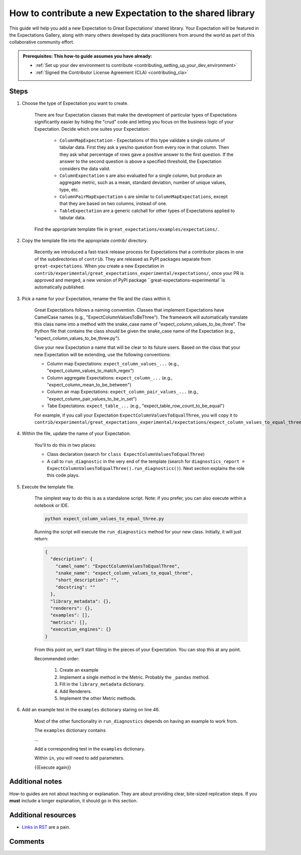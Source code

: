 .. _how_to_guides__creating_and_editing_expectations__how_to_template:

How to contribute a new Expectation to the shared library
=========================================================

This guide will help you add a new Expectation to Great Expectations’ shared library. Your Expectation will be featured in the Expectations Gallery, along with many others developed by data practitioners from around the world as part of this collaborative community effort.

.. admonition:: Prerequisites: This how-to guide assumes you have already:

  - :ref:`Set up your dev environment to contribute <contributing_setting_up_your_dev_environment>`
  - :ref:`Signed the Contributor License Agreement (CLA) <contributing_cla>`

Steps
-----

#. Choose the type of Expectation you want to create.

    There are four Expectation classes that make the development of particular types of Expectations significantly easier by hiding the "crud" code and letting you focus on the business logic of your Expectation. Decide which one suites your Expectation:

        - ``ColumnMapExpectation`` - Expectations of this type validate a single column of tabular data. First they ask a yes/no question from every row in that column. Then they ask what percentage of rows gave a positive answer to the first question. If the answer to the second question is above a specified threshold, the Expectation considers the data valid.
        - ``ColumnExpectation`` s are also evaluated for a single column, but produce an aggregate metric, such as a mean, standard deviation, number of unique values, type, etc.
        - ``ColumnPairMapExpectation`` s are similar to ``ColumnMapExpectations``, except that they are based on two columns, instead of one.
        - ``TableExpectation`` are a generic catchall for other types of Expectations applied to tabular data.


    Find the appropriate template file in ``great_expectations/examples/expectations/``.

#. Copy the template file into the appropriate `contrib/` directory.

    Recently we introduced a fast-track release process for Expectations that a contributor places in one of the subdirectories of ``contrib``.
    They are released as PyPI packages separate from ``great-expectations``. When you create a new Expectation in ``contrib/experimental/great_expectations_experimental/expectations/``,
    once your PR is approved and merged, a new version of PyPI package ``great-expectations-experimental``is automatically published.

#. Pick a name for your Expectation, rename the file and the class within it.

    Great Expectations follows a naming convention. Classes that implement Expectations have CamelCase names (e.g., "ExpectColumnValuesToBeThree"). The framework will
    automatically translate this class name into a method with the snake_case name of "expect_column_values_to_be_three".
    The Python file that contains the class should be given the snake_case name of the Expectation (e.g., "expect_column_values_to_be_three.py").

    Give your new Expectation a name that will be clear to its future users. Based on the class that your new Expectation will be extending, use the following conventions:

    * Column map Expectations: ``expect_column_values_...`` (e.g., "expect_column_values_to_match_regex")
    * Column aggregate Expectations: ``expect_column_...`` (e.g., "expect_column_mean_to_be_between")
    * Column air map Expectations: ``expect_column_pair_values_...`` (e.g., "expect_column_pair_values_to_be_in_set")
    * Tabe Expectatons: ``expect_table_...`` (e.g., "expect_table_row_count_to_be_equal")

    For example, if you call your Expectation ``ExpectColumnValuesToEqualThree``, you will copy it to ``contrib/experimental/great_expectations_experimental/expectations/expect_column_values_to_equal_three.py``

#. Within the file, update the name of your Expectation.

    You'll to do this in two places:

    * Class declaration (search for ``class ExpectColumnValuesToEqualThree``)
    * A call to ``run_diagnostic`` in the very end of the template (search for ``diagnostics_report = ExpectColumnValuesToEqualThree().run_diagnostics()``). Next section explains the role this code plays.

#. Execute the template file.

    The simplest way to do this is as a standalone script. Note: if you prefer, you can also execute within a notebook or IDE.

    .. code-block:: yaml

        python expect_column_values_to_equal_three.py

    Running the script will execute the ``run_diagnostics`` method for your new class. Initially, it will just return:

    .. code-block:: json

      {
        "description": {
          "camel_name": "ExpectColumnValuesToEqualThree",
          "snake_name": "expect_column_values_to_equal_three",
          "short_description": "",
          "docstring": ""
        },
        "library_metadata": {},
        "renderers": {},
        "examples": [],
        "metrics": [],
        "execution_engines": {}
      }

    From this point on, we'll start filling in the pieces of your Expectation. You can stop this at any point.

    Recommended order:

        #. Create an example
        #. Implement a single method in the Metric. Probably the ``_pandas`` method.
        #. Fill in the ``library_metadata`` dictionary.
        #. Add Renderers.
        #. Implement the other Metric methods.


#. Add an example test in the ``examples`` dictionary staring on line 46.

    Most of the other functionality in ``run_diagnostics`` depends on having an example to work from.

    The ``examples`` dictionary contains 
    
    ...

    Add a corresponding test in the ``examples`` dictionary.

    Within ``in``, you will need to add parameters.


    {{Execute again}}


.. content-tabs::

    .. tab-container:: tab0
        :title: ColumnMapExpectations

        :ref:`Core Concepts: Expectations and Metrics <reference__core_concepts__expectations>`

        #. Implement the ``_pandas`` method within your Metric class.

            Rename the metric in three places:
                1. The class name in your Metric class
                2. condition_metric_name in your Metric class
                3. map_metric in your Expectation class

            Uncomment the ``_pandas`` method with its decorator. Lines AAA through BBB.

            Add logic.

            About adding arguments:

                Can I add a positional argument to the method signature, or must it be a keyword argument?

                Aside from the method sig itself, where else do you need to make changes to add an argument?

                    Metric.condition_value_keys
                    Expectation.success_keys

                Add validation, if necessary.

                    If I'm adding validation, what error do I throw?

                What is the ``column`` argument?

                What about ``column_A`` and ``column_B``?

                How do I add additional arguments?
                    ``column``


            {{Execute again}}

            If tests pass, great!

        #. Fill in the ``library_metadata`` dictionary.
        #. Add Renderers.
        #. Implement the ``_sql`` method within the Metric class.
        #. Implement the ``_spark`` method within the Metric class.

    .. tab-container:: tab1
        :title: ColumnExpectation

        TODO

    .. tab-container:: tab2
        :title: ColumnPairMapExpectation

        TODO

    .. tab-container:: tab3
        :title: TableExpectation

        TODO



Additional notes
----------------

How-to guides are not about teaching or explanation. They are about providing clear, bite-sized replication steps. If you **must** include a longer explanation, it should go in this section.

Additional resources
--------------------

- `Links in RST <https://docutils.sourceforge.io/docs/user/rst/quickref.html#hyperlink-targets>`_ are a pain.

Comments
--------

.. discourse::
   :topic_identifier: {{topic_id}}
